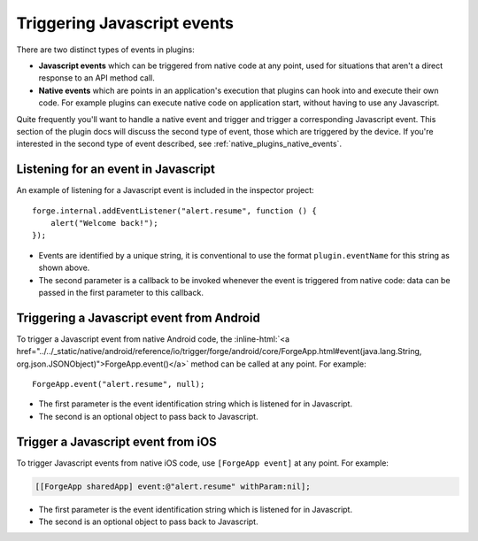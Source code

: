 .. _native_plugins_javascript_events:

.. role:: inline-html(raw)
   :format: html

Triggering Javascript events
============================

There are two distinct types of events in plugins:

* **Javascript events** which can be triggered from native code at any point, used
  for situations that aren't a direct response to an API method call.
* **Native events** which are points in an application's execution that plugins
  can hook into and execute their own code. For example plugins can execute
  native code on application start, without having to use any Javascript.

Quite frequently you'll want to handle a native event and trigger and trigger a corresponding
Javascript event. This section of the plugin docs will discuss the second type of event, those which
are triggered by the device. If you're interested in the second type of event described, see
:ref:`native_plugins_native_events`.

Listening for an event in Javascript
------------------------------------

An example of listening for a Javascript event is included in the inspector
project::

    forge.internal.addEventListener("alert.resume", function () {
        alert("Welcome back!");
    });

* Events are identified by a unique string, it is conventional to use the
  format ``plugin.eventName`` for this string as shown above.
* The second parameter is a callback to be invoked whenever the event is
  triggered from native code: data can be passed in the first parameter to this
  callback.

Triggering a Javascript event from Android
------------------------------------------

To trigger a Javascript event from native Android code, the
:inline-html:`<a href="../../_static/native/android/reference/io/trigger/forge/android/core/ForgeApp.html#event(java.lang.String, org.json.JSONObject)">ForgeApp.event()</a>`
method can be called at any point. For example::

    ForgeApp.event("alert.resume", null);

* The first parameter is the event identification string which is listened for
  in Javascript.
* The second is an optional object to pass back to Javascript.

Trigger a Javascript event from iOS
-----------------------------------

To trigger Javascript events from native iOS code, use ``[ForgeApp event]`` at
any point. For example:

.. code-block:: objective-c

    [[ForgeApp sharedApp] event:@"alert.resume" withParam:nil];

* The first parameter is the event identification string which is listened for
  in Javascript.
* The second is an optional object to pass back to Javascript.